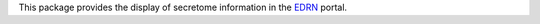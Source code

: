 This package provides the display of secretome information in the EDRN_
portal.


.. References:
.. _EDRN: http://edrn.nci.nih.gov/
